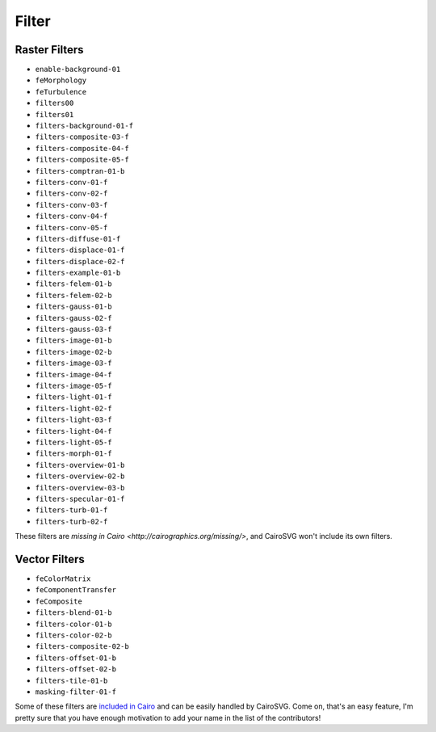 ========
 Filter
========

Raster Filters
==============

- ``enable-background-01``
- ``feMorphology``
- ``feTurbulence``
- ``filters00``
- ``filters01``
- ``filters-background-01-f``
- ``filters-composite-03-f``
- ``filters-composite-04-f``
- ``filters-composite-05-f``
- ``filters-comptran-01-b``
- ``filters-conv-01-f``
- ``filters-conv-02-f``
- ``filters-conv-03-f``
- ``filters-conv-04-f``
- ``filters-conv-05-f``
- ``filters-diffuse-01-f``
- ``filters-displace-01-f``
- ``filters-displace-02-f``
- ``filters-example-01-b``
- ``filters-felem-01-b``
- ``filters-felem-02-b``
- ``filters-gauss-01-b``
- ``filters-gauss-02-f``
- ``filters-gauss-03-f``
- ``filters-image-01-b``
- ``filters-image-02-b``
- ``filters-image-03-f``
- ``filters-image-04-f``
- ``filters-image-05-f``
- ``filters-light-01-f``
- ``filters-light-02-f``
- ``filters-light-03-f``
- ``filters-light-04-f``
- ``filters-light-05-f``
- ``filters-morph-01-f``
- ``filters-overview-01-b``
- ``filters-overview-02-b``
- ``filters-overview-03-b``
- ``filters-specular-01-f``
- ``filters-turb-01-f``
- ``filters-turb-02-f``

These filters are `missing in Cairo <http://cairographics.org/missing/>`, and
CairoSVG won't include its own filters.


Vector Filters
==============

- ``feColorMatrix``
- ``feComponentTransfer``
- ``feComposite``
- ``filters-blend-01-b``
- ``filters-color-01-b``
- ``filters-color-02-b``
- ``filters-composite-02-b``
- ``filters-offset-01-b``
- ``filters-offset-02-b``
- ``filters-tile-01-b``
- ``masking-filter-01-f``

Some of these filters are `included in Cairo
<http://cairographics.org/operators/>`_ and can be easily handled by
CairoSVG. Come on, that's an easy feature, I'm pretty sure that you have enough
motivation to add your name in the list of the contributors!

